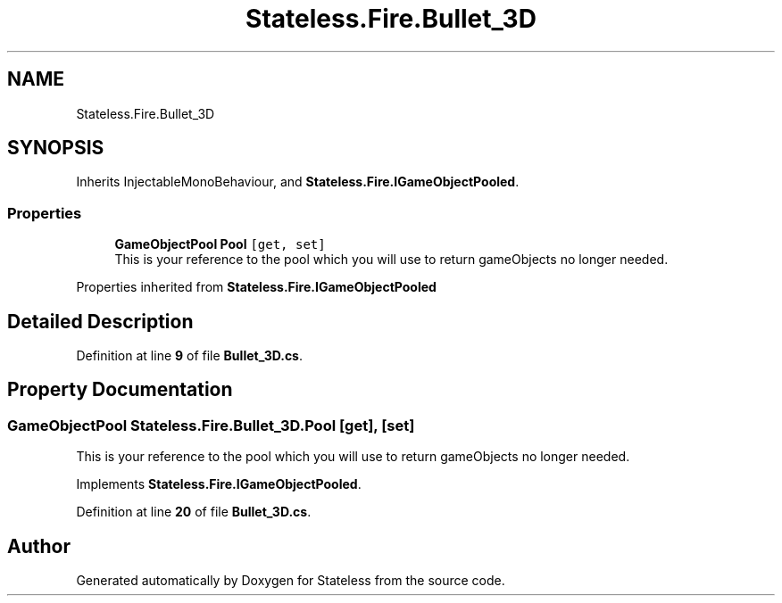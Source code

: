 .TH "Stateless.Fire.Bullet_3D" 3 "Version 1.0.0" "Stateless" \" -*- nroff -*-
.ad l
.nh
.SH NAME
Stateless.Fire.Bullet_3D
.SH SYNOPSIS
.br
.PP
.PP
Inherits InjectableMonoBehaviour, and \fBStateless\&.Fire\&.IGameObjectPooled\fP\&.
.SS "Properties"

.in +1c
.ti -1c
.RI "\fBGameObjectPool\fP \fBPool\fP\fC [get, set]\fP"
.br
.RI "This is your reference to the pool which you will use to return gameObjects no longer needed\&. "
.in -1c

Properties inherited from \fBStateless\&.Fire\&.IGameObjectPooled\fP
.SH "Detailed Description"
.PP 
Definition at line \fB9\fP of file \fBBullet_3D\&.cs\fP\&.
.SH "Property Documentation"
.PP 
.SS "\fBGameObjectPool\fP Stateless\&.Fire\&.Bullet_3D\&.Pool\fC [get]\fP, \fC [set]\fP"

.PP
This is your reference to the pool which you will use to return gameObjects no longer needed\&. 
.PP
Implements \fBStateless\&.Fire\&.IGameObjectPooled\fP\&.
.PP
Definition at line \fB20\fP of file \fBBullet_3D\&.cs\fP\&.

.SH "Author"
.PP 
Generated automatically by Doxygen for Stateless from the source code\&.
